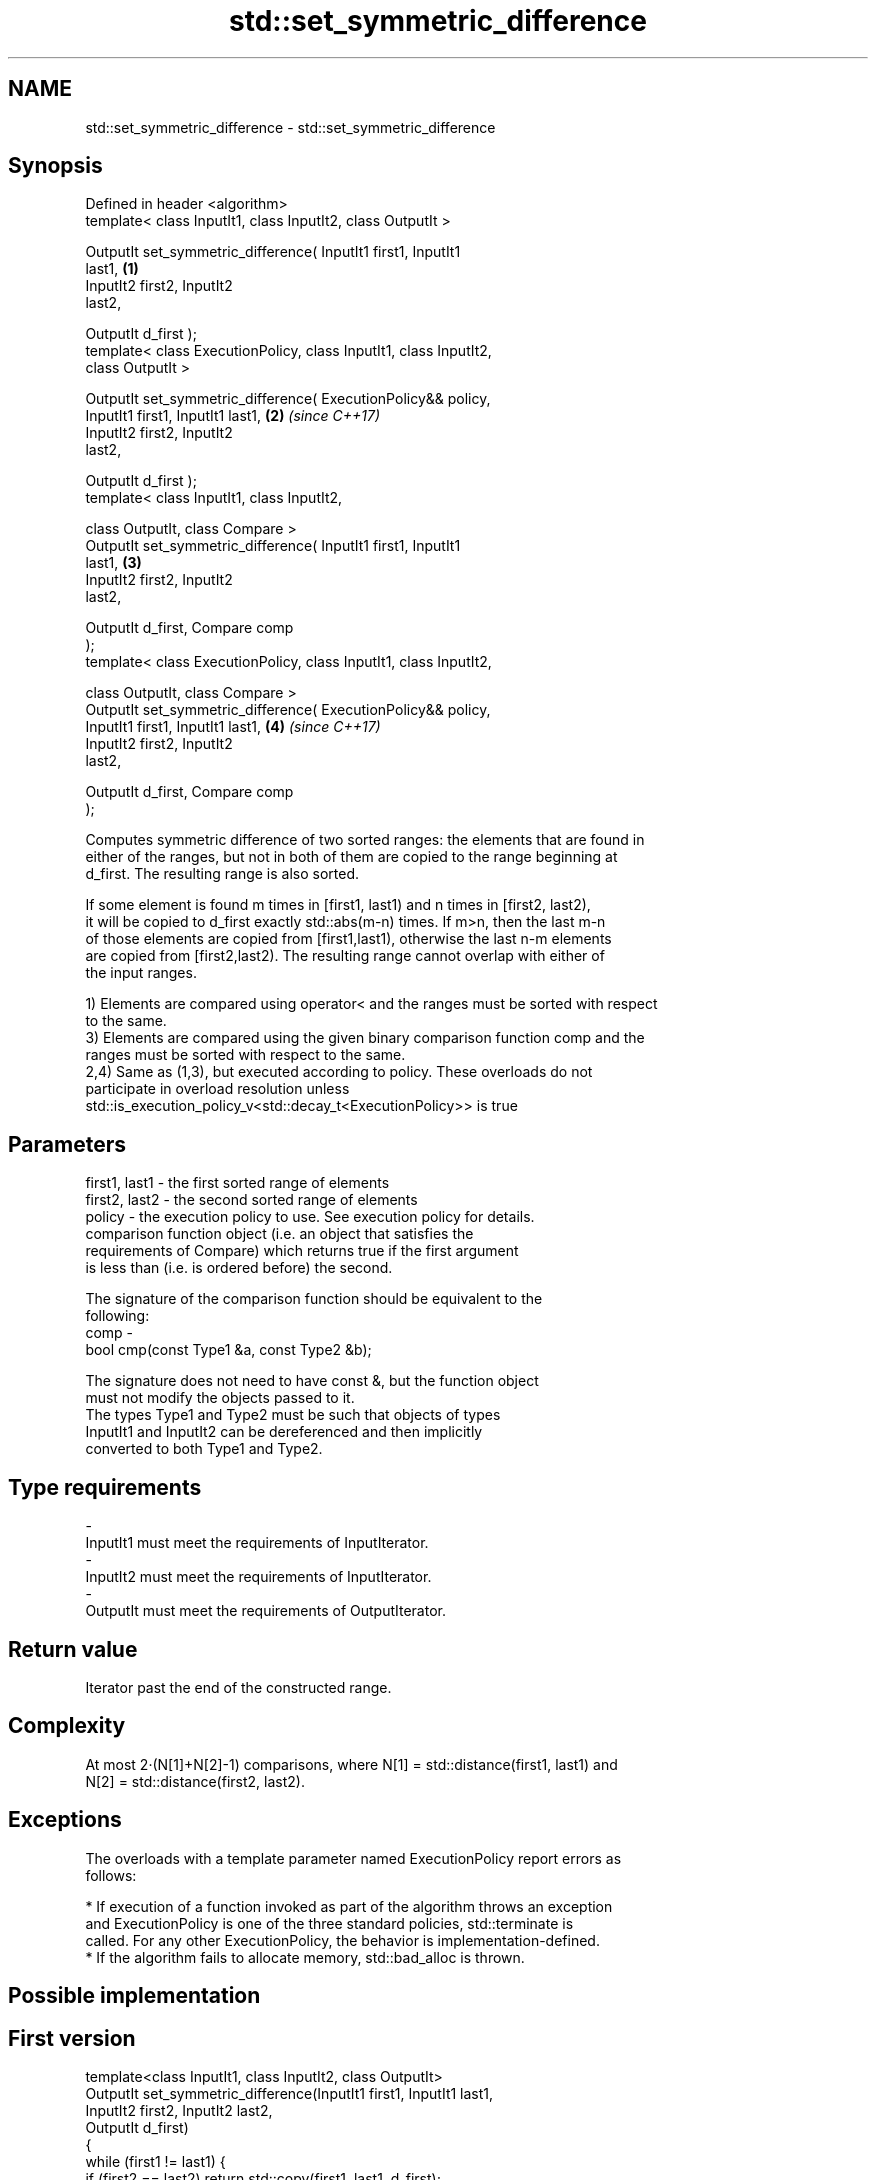 .TH std::set_symmetric_difference 3 "2017.04.02" "http://cppreference.com" "C++ Standard Libary"
.SH NAME
std::set_symmetric_difference \- std::set_symmetric_difference

.SH Synopsis
   Defined in header <algorithm>
   template< class InputIt1, class InputIt2, class OutputIt >

   OutputIt set_symmetric_difference( InputIt1 first1, InputIt1
   last1,                                                             \fB(1)\fP
                                      InputIt2 first2, InputIt2
   last2,

                                      OutputIt d_first );
   template< class ExecutionPolicy, class InputIt1, class InputIt2,
   class OutputIt >

   OutputIt set_symmetric_difference( ExecutionPolicy&& policy,
   InputIt1 first1, InputIt1 last1,                                   \fB(2)\fP \fI(since C++17)\fP
                                      InputIt2 first2, InputIt2
   last2,

                                      OutputIt d_first );
   template< class InputIt1, class InputIt2,

             class OutputIt, class Compare >
   OutputIt set_symmetric_difference( InputIt1 first1, InputIt1
   last1,                                                             \fB(3)\fP
                                      InputIt2 first2, InputIt2
   last2,

                                      OutputIt d_first, Compare comp
   );
   template< class ExecutionPolicy, class InputIt1, class InputIt2,

             class OutputIt, class Compare >
   OutputIt set_symmetric_difference( ExecutionPolicy&& policy,
   InputIt1 first1, InputIt1 last1,                                   \fB(4)\fP \fI(since C++17)\fP
                                      InputIt2 first2, InputIt2
   last2,

                                      OutputIt d_first, Compare comp
   );

   Computes symmetric difference of two sorted ranges: the elements that are found in
   either of the ranges, but not in both of them are copied to the range beginning at
   d_first. The resulting range is also sorted.

   If some element is found m times in [first1, last1) and n times in [first2, last2),
   it will be copied to d_first exactly std::abs(m-n) times. If m>n, then the last m-n
   of those elements are copied from [first1,last1), otherwise the last n-m elements
   are copied from [first2,last2). The resulting range cannot overlap with either of
   the input ranges.

   1) Elements are compared using operator< and the ranges must be sorted with respect
   to the same.
   3) Elements are compared using the given binary comparison function comp and the
   ranges must be sorted with respect to the same.
   2,4) Same as (1,3), but executed according to policy. These overloads do not
   participate in overload resolution unless
   std::is_execution_policy_v<std::decay_t<ExecutionPolicy>> is true

.SH Parameters

   first1, last1 - the first sorted range of elements
   first2, last2 - the second sorted range of elements
   policy        - the execution policy to use. See execution policy for details.
                   comparison function object (i.e. an object that satisfies the
                   requirements of Compare) which returns true if the first argument
                   is less than (i.e. is ordered before) the second.

                   The signature of the comparison function should be equivalent to the
                   following:
   comp          -
                    bool cmp(const Type1 &a, const Type2 &b);

                   The signature does not need to have const &, but the function object
                   must not modify the objects passed to it.
                   The types Type1 and Type2 must be such that objects of types
                   InputIt1 and InputIt2 can be dereferenced and then implicitly
                   converted to both Type1 and Type2. 
.SH Type requirements
   -
   InputIt1 must meet the requirements of InputIterator.
   -
   InputIt2 must meet the requirements of InputIterator.
   -
   OutputIt must meet the requirements of OutputIterator.

.SH Return value

   Iterator past the end of the constructed range.

.SH Complexity

   At most 2·(N[1]+N[2]-1) comparisons, where N[1] = std::distance(first1, last1) and
   N[2] = std::distance(first2, last2).

.SH Exceptions

   The overloads with a template parameter named ExecutionPolicy report errors as
   follows:

     * If execution of a function invoked as part of the algorithm throws an exception
       and ExecutionPolicy is one of the three standard policies, std::terminate is
       called. For any other ExecutionPolicy, the behavior is implementation-defined.
     * If the algorithm fails to allocate memory, std::bad_alloc is thrown.

.SH Possible implementation

.SH First version
   template<class InputIt1, class InputIt2, class OutputIt>
   OutputIt set_symmetric_difference(InputIt1 first1, InputIt1 last1,
                                     InputIt2 first2, InputIt2 last2,
                                     OutputIt d_first)
   {
       while (first1 != last1) {
           if (first2 == last2) return std::copy(first1, last1, d_first);
    
           if (*first1 < *first2) {
               *d_first++ = *first1++;
           } else {
               if (*first2 < *first1) {
                   *d_first++ = *first2;
               } else {
                   ++first1;
               }
               ++first2;
           }
       }
       return std::copy(first2, last2, d_first);
   }
.SH Second version
   template<class InputIt1, class InputIt2,
            class OutputIt, class Compare>
   OutputIt set_symmetric_difference(InputIt1 first1, InputIt1 last1,
                                     InputIt2 first2, InputIt2 last2,
                                     OutputIt d_first, Compare comp)
   {
       while (first1 != last1) {
           if (first2 == last2) return std::copy(first1, last1, d_first);
    
           if (comp(*first1, *first2)) {
               *d_first++ = *first1++;
           } else {
               if (comp(*first2, *first1)) {
                   *d_first++ = *first2;
               } else {
                   ++first1;
               }
               ++first2;
           }
       }
       return std::copy(first2, last2, d_first);
   }

.SH Example

   
// Run this code

 #include <iostream>
 #include <vector>
 #include <algorithm>
 #include <iterator>
 int main()
 {
     std::vector<int> v1{1,2,3,4,5,6,7,8     };
     std::vector<int> v2{        5,  7,  9,10};
     std::sort(v1.begin(), v1.end());
     std::sort(v2.begin(), v2.end());
  
     std::vector<int> v_symDifference;
  
     std::set_symmetric_difference(
         v1.begin(), v1.end(),
         v2.begin(), v2.end(),
         std::back_inserter(v_symDifference));
  
     for(int n : v_symDifference)
         std::cout << n << ' ';
 }

.SH Output:

 1 2 3 4 6 8 9 10

.SH See also

   includes         returns true if one set is a subset of another
                    \fI(function template)\fP 
   set_difference   computes the difference between two sets
                    \fI(function template)\fP 
   set_union        computes the union of two sets
                    \fI(function template)\fP 
   set_intersection computes the intersection of two sets
                    \fI(function template)\fP 
